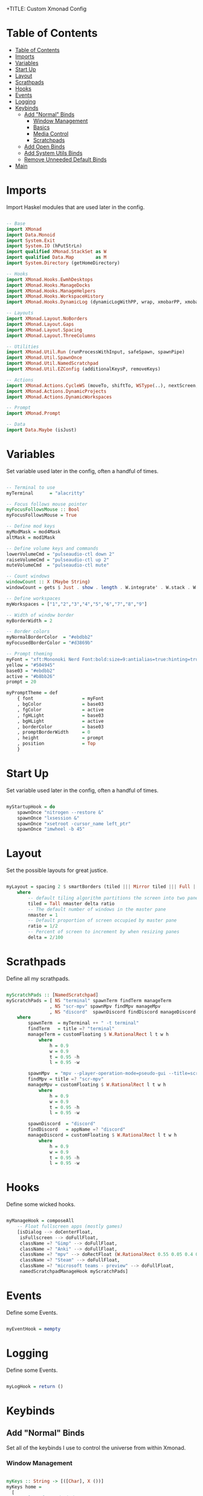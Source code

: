+TITLE: Custom Xmonad Config 
#+PROPERTY: header-args :tangle xmonad.hs 

* Table of Contents
:PROPERTIES:
:TOC:      :include all :depth 3
:END:
:CONTENTS:
- [[#table-of-contents][Table of Contents]]
- [[#imports][Imports]]
- [[#variables][Variables]]
- [[#start-up][Start Up]]
- [[#layout][Layout]]
- [[#scrathpads][Scrathpads]]
- [[#hooks][Hooks]]
- [[#events][Events]]
- [[#logging][Logging]]
- [[#keybinds][Keybinds]]
  - [[#add-normal-binds][Add "Normal" Binds]]
    - [[#window-management][Window Management]]
    - [[#basics][Basics]]
    - [[#media-control][Media Control]]
    - [[#scratchpads][Scratchpads]]
  - [[#add-open-binds][Add Open Binds]]
  - [[#add-system-utils-binds][Add System Utils Binds]]
  - [[#remove-unneeded-default-binds][Remove Unneeded Default Binds]]
- [[#main][Main]]
:END:

* Imports

Import Haskel modules that are used later in the config.

#+begin_src haskell

-- Base
import XMonad
import Data.Monoid
import System.Exit
import System.IO (hPutStrLn)
import qualified XMonad.StackSet as W
import qualified Data.Map        as M
import System.Directory (getHomeDirectory)

-- Hooks
import XMonad.Hooks.EwmhDesktops
import XMonad.Hooks.ManageDocks
import XMonad.Hooks.ManageHelpers
import XMonad.Hooks.WorkspaceHistory
import XMonad.Hooks.DynamicLog (dynamicLogWithPP, wrap, xmobarPP, xmobarColor, shorten, PP(..))

-- Layouts
import XMonad.Layout.NoBorders
import XMonad.Layout.Gaps
import XMonad.Layout.Spacing
import XMonad.Layout.ThreeColumns

-- Utilities
import XMonad.Util.Run (runProcessWithInput, safeSpawn, spawnPipe)
import XMonad.Util.SpawnOnce
import XMonad.Util.NamedScratchpad
import XMonad.Util.EZConfig (additionalKeysP, removeKeys)

-- Actions
import XMonad.Actions.CycleWS (moveTo, shiftTo, WSType(..), nextScreen, prevScreen)
import XMonad.Actions.DynamicProjects
import XMonad.Actions.DynamicWorkspaces

-- Prompt
import XMonad.Prompt

-- Data
import Data.Maybe (isJust)

#+end_src

* Variables 

Set variable used later in the config, often a handful of times.

#+begin_src haskell

-- Terminal to use
myTerminal      = "alacritty"

-- Focus follows mouse pointer
myFocusFollowsMouse :: Bool
myFocusFollowsMouse = True

-- Define mod keys
myModMask = mod4Mask
altMask = mod1Mask

-- Define volume keys and commands
lowerVolumeCmd = "pulseaudio-ctl down 2"
raiseVolumeCmd = "pulseaudio-ctl up 2"
muteVolumeCmd  = "pulseaudio-ctl mute"

-- Count windows
windowCount :: X (Maybe String)
windowCount = gets $ Just . show . length . W.integrate' . W.stack . W.workspace . W.current . windowset

-- Define workspaces
myWorkspaces = ["1","2","3","4","5","6","7","8","9"]

-- Width of window border
myBorderWidth = 2 

-- Border colors
myNormalBorderColor  = "#ebdbb2"
myFocusedBorderColor = "#d3869b"

-- Prompt theming
myFont = "xft:Mononoki Nerd Font:bold:size=9:antialias=true:hinting=true"
yellow = "#504945"
base03 = "#ebdbb2"
active = "#b8bb26"
prompt = 20 

myPromptTheme = def
    { font                  = myFont
    , bgColor               = base03
    , fgColor               = active
    , fgHLight              = base03
    , bgHLight              = active
    , borderColor           = base03
    , promptBorderWidth     = 0 
    , height                = prompt
    , position              = Top 
    }

#+end_src

* Start Up 

Set variable used later in the config, often a handful of times.

#+begin_src haskell

myStartupHook = do
    spawnOnce "nitrogen --restore &"
    spawnOnce "lxsession &"
    spawnOnce "xsetroot -cursor_name left_ptr"
    spawnOnce "imwheel -b 45"
    
#+end_src

* Layout

Set the possible layouts for great justice.

#+begin_src haskell

myLayout = spacing 2 $ smartBorders (tiled ||| Mirror tiled ||| Full ||| ThreeCol 1 (3/100) (1/2))
    where
        -- default tiling algorithm partitions the screen into two panes
        tiled = Tall nmaster delta ratio
        -- The default number of windows in the master pane
        nmaster = 1
        -- Default proportion of screen occupied by master pane
        ratio = 1/2
        -- Percent of screen to increment by when resizing panes
        delta = 2/100

#+end_src

* Scrathpads 

Define all my scrathpads.

#+begin_src haskell

myScratchPads :: [NamedScratchpad]
myScratchPads = [ NS "terminal" spawnTerm findTerm manageTerm
                , NS "scr-mpv" spawnMpv findMpv manageMpv
                , NS "discord"  spawnDiscord findDiscord manageDiscord ]
    where
        spawnTerm  = myTerminal ++ " -t terminal" 
        findTerm   = title =? "terminal"
        manageTerm = customFloating $ W.RationalRect l t w h
            where
                h = 0.9
                w = 0.9
                t = 0.95 -h 
                l = 0.95 -w
    
        spawnMpv  = "mpv --player-operation-mode=pseudo-gui --title=scr-mpv" 
        findMpv = title =? "scr-mpv" 
        manageMpv = customFloating $ W.RationalRect l t w h
            where
                h = 0.9
                w = 0.9
                t = 0.95 -h 
                l = 0.95 -w

        spawnDiscord  = "discord"
        findDiscord   = appName =? "discord" 
        manageDiscord = customFloating $ W.RationalRect l t w h
            where
                h = 0.9
                w = 0.9
                t = 0.95 -h 
                l = 0.95 -w

#+end_src

* Hooks 

Define some wicked hooks.

#+begin_src haskell

myManageHook = composeAll
    -- Float fullscreen apps (mostly games)
    [isDialog --> doCenterFloat,
     isFullscreen --> doFullFloat,
     className =? "Gimp" --> doFullFloat, 
     className =? "Anki" --> doFullFloat, 
     className =? "mpv" --> doRectFloat (W.RationalRect 0.55 0.05 0.4 0.4), 
     className =? "Steam" --> doFullFloat, 
     className =? "microsoft teams - preview" --> doFullFloat, 
     namedScratchpadManageHook myScratchPads]

#+end_src
* Events 

Define some Events.

#+begin_src haskell

myEventHook = mempty 

#+end_src

* Logging 

Define some Events.

#+begin_src haskell

myLogHook = return ()

#+end_src
* Keybinds
** Add "Normal" Binds

Set all of the keybinds I use to control the universe from within Xmonad.

*** Window Management 

#+begin_src haskell

myKeys :: String -> [([Char], X ())]
myKeys home = 
  [
    -- close focused window
      ("M-q", kill)
    -- Rotate through the available layout algorithms
    , ("M-<Space>", sendMessage NextLayout)
    -- Resize viewed windows to the correct size
    , ("M-z", refresh)
    -- Move focus to the next window
    , ("M-j", windows W.focusDown)
    -- Move focus to the previous window
    , ("M-k", windows W.focusUp)
    -- Move focus to the master window
    , ("M-m", windows W.focusMaster)
    -- Swap the focused window and the master window
    , ("M-c", windows W.swapMaster)
    -- Swap the focused window with the next window
    , ("M-S-j", windows W.swapDown)
    -- Swap the focused window with the previous window
    , ("M-S-k", windows W.swapUp)
    -- Shrink the master area
    , ("M-h", sendMessage Shrink)
    -- Expand the master area
    , ("M-l", sendMessage Expand)
    -- Push window back into tiling
    , ("M-t", withFocused $ windows . W.sink)
    , ("M-.", nextScreen)  -- Switch focus to next monitor
    , ("M-,", prevScreen)  -- Switch focus to prev monitor
    , ("M-S-<KP_Add>", shiftTo Next nonNSP >> moveTo Next nonNSP)       -- Shifts focused window to next ws
    , ("M-S-<KP_Subtract>", shiftTo Prev nonNSP >> moveTo Prev nonNSP)  -- Shifts focused window to prev ws

#+end_src

*** Basics 

#+begin_src haskell

    -- Spawn terminal 
    , ("M-<Return>"  , spawn "alacritty")
    -- Spawn rofi drun 
    , ("M-w"  , spawn "rofi -show drun")
    -- Spawn rofi window 
    , ("M-S-w", spawn "rofi -show window")

#+end_src

*** Media Control 

#+begin_src haskell

    -- mute overall volume
    , ("<XF86AudioMute>", spawn muteVolumeCmd)
    -- raise overall volume
    , ("<XF86AudioRaiseVolume>", spawn raiseVolumeCmd)
    -- lower overall volume
    , ("<XF86AudioLowerVolume>", spawn lowerVolumeCmd)

#+end_src

*** Scratchpads

#+begin_src haskell

    -- Spawn rofi window 
    , ("M-S-<Return>", namedScratchpadAction myScratchPads "terminal")
    -- Spawn rofi window 
    , ("M-d", namedScratchpadAction myScratchPads "discord")
    -- Spawn rofi window 
    , ("M-v", namedScratchpadAction myScratchPads "scr-mpv")

#+end_src

** Add Open Binds

#+begin_src haskell

    -- Spawn firefox 
    , ("M-o b"  , spawn "brave")
    -- Spawn lutris 
    , ("M-o l"  , spawn "lutris")
    -- Spawn steam 
    , ("M-o s"  , spawn "steam")
    -- Spawn flameshot 
    , ("M-o c"  , spawn "flameshot gui")
    -- Spawn emacs 
    , ("M-o e"  , spawn "emacs")

#+end_src

** Add System Utils Binds

#+begin_src haskell

    -- Recompile and restart xmonad
    , ("M-x r", spawn "xmonad --recompile; xmonad --restart")
    -- Quit xmonad
    , ("M-x q", io (exitWith ExitSuccess))
    -- Start gamemode
    , ("M-x g", spawn "gamemoded -r")
    -- Stop gamemode 
    , ("M-x S-g", spawn "killall gamemoded")
  ]
     where nonNSP          = WSIs (return (\ws -> W.tag ws /= "nsp"))
           nonEmptyNonNSP  = WSIs (return (\ws -> isJust (W.stack ws) && W.tag ws /= "nsp"))

#+end_src

** Remove Unneeded Default Binds 

#+begin_src haskell

rmKeys :: String -> [(KeyMask, KeySym)]
rmKeys keys = 
  [
    -- Remove the default quit xmonad bind
    (myModMask .|. shiftMask, xK_q)
  ]

#+end_src

* Main 

The main function that gets it all done.

#+begin_src haskell

main = do 
    home <- getHomeDirectory
    xmproc0 <- spawnPipe "xmobar -x 0 ~/.config/xmobar/xmobarrc"
    --
    xmonad $ docks $ ewmh $ ewmhFullscreen def
        {
        -- Simple items 
        terminal = myTerminal,
        focusFollowsMouse = myFocusFollowsMouse,
        borderWidth = myBorderWidth,
        modMask = myModMask,
        workspaces = myWorkspaces,
        normalBorderColor = myNormalBorderColor,
        focusedBorderColor = myFocusedBorderColor,

        -- Hooks, Layouts
        layoutHook = avoidStruts $ myLayout,
        manageHook = myManageHook,
        handleEventHook = myEventHook,
        logHook = workspaceHistoryHook <+> myLogHook <+> dynamicLogWithPP xmobarPP
            { ppOutput = \x -> hPutStrLn xmproc0 x 
            , ppCurrent = xmobarColor "#b8bb26" "" . wrap "[" "]" -- Current workspace in xmobar
            , ppVisible = xmobarColor "#83a598" ""                -- Visible but not current workspace
            , ppHidden = xmobarColor "#83a598" "" . wrap "*" ""   -- Hidden workspaces in xmobar
            , ppHiddenNoWindows= \( _ ) -> ""                     -- Only shows visible workspaces. Useful for TreeSelect.
            , ppTitle = xmobarColor "#ebdbb2" "" . shorten 60     -- Title of active window in xmobar
            , ppSep =  "<fc=#ebdbb2> | </fc>"                     -- Separators in xmobar
            , ppUrgent = xmobarColor "#fb4934" "" . wrap "!" "!"  -- Urgent workspace
            , ppExtras = [windowCount]                           -- # of windows current workspace
            , ppOrder = \(ws:l:t:ex) -> [ws,l]++ex++[t]},
        startupHook = myStartupHook 
        } `removeKeys` rmKeys home
          `additionalKeysP` myKeys home

#+end_src
